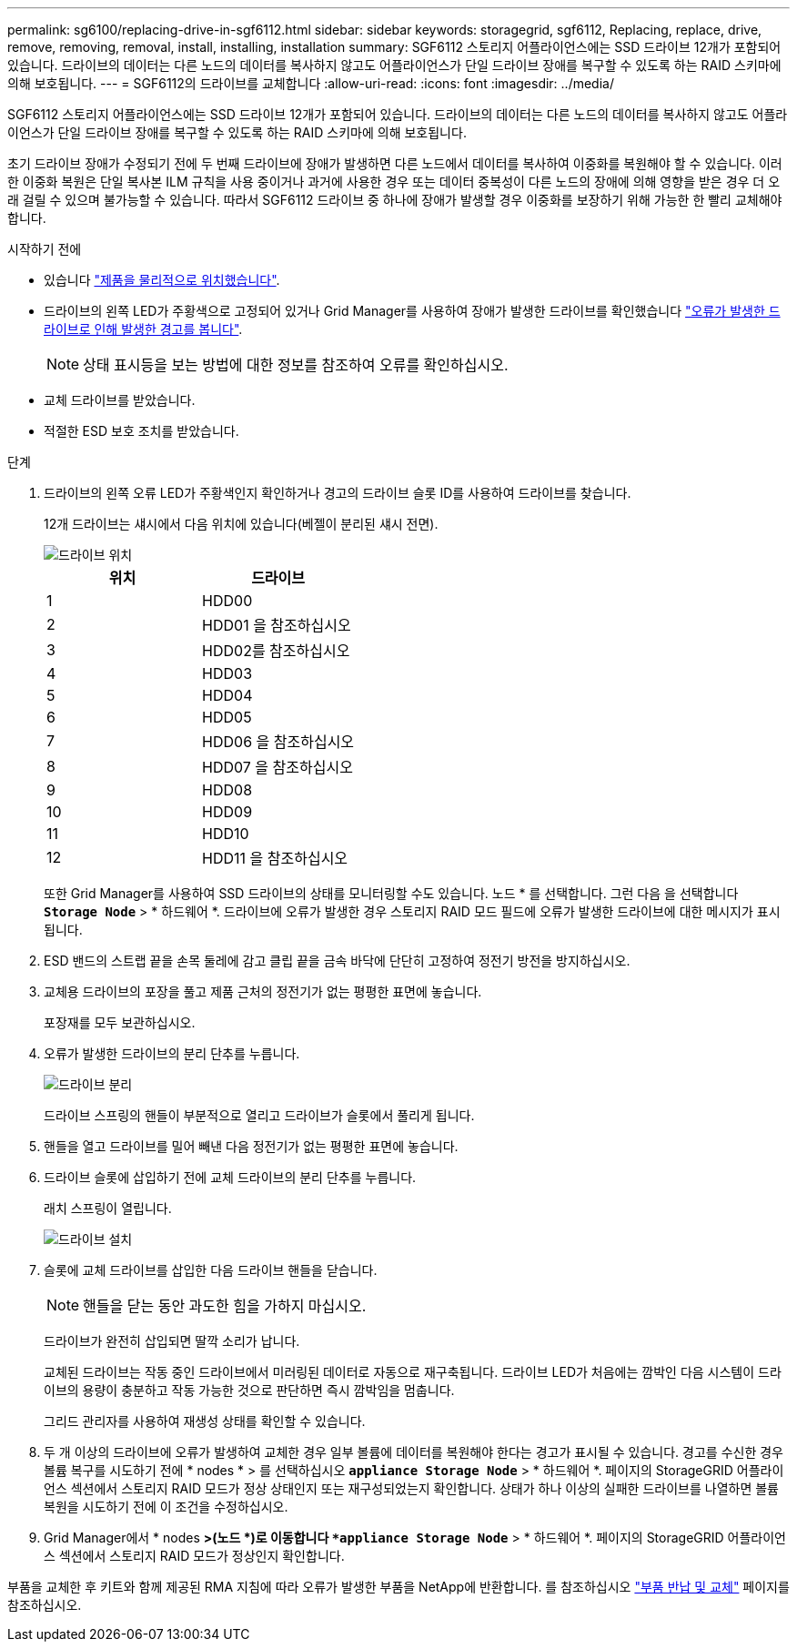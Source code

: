 ---
permalink: sg6100/replacing-drive-in-sgf6112.html 
sidebar: sidebar 
keywords: storagegrid, sgf6112, Replacing, replace, drive, remove, removing, removal, install, installing, installation 
summary: SGF6112 스토리지 어플라이언스에는 SSD 드라이브 12개가 포함되어 있습니다. 드라이브의 데이터는 다른 노드의 데이터를 복사하지 않고도 어플라이언스가 단일 드라이브 장애를 복구할 수 있도록 하는 RAID 스키마에 의해 보호됩니다.  
---
= SGF6112의 드라이브를 교체합니다
:allow-uri-read: 
:icons: font
:imagesdir: ../media/


[role="lead"]
SGF6112 스토리지 어플라이언스에는 SSD 드라이브 12개가 포함되어 있습니다. 드라이브의 데이터는 다른 노드의 데이터를 복사하지 않고도 어플라이언스가 단일 드라이브 장애를 복구할 수 있도록 하는 RAID 스키마에 의해 보호됩니다.

초기 드라이브 장애가 수정되기 전에 두 번째 드라이브에 장애가 발생하면 다른 노드에서 데이터를 복사하여 이중화를 복원해야 할 수 있습니다. 이러한 이중화 복원은 단일 복사본 ILM 규칙을 사용 중이거나 과거에 사용한 경우 또는 데이터 중복성이 다른 노드의 장애에 의해 영향을 받은 경우 더 오래 걸릴 수 있으며 불가능할 수 있습니다. 따라서 SGF6112 드라이브 중 하나에 장애가 발생할 경우 이중화를 보장하기 위해 가능한 한 빨리 교체해야 합니다.

.시작하기 전에
* 있습니다 link:locating-sgf6112-in-data-center.html["제품을 물리적으로 위치했습니다"].
* 드라이브의 왼쪽 LED가 주황색으로 고정되어 있거나 Grid Manager를 사용하여 장애가 발생한 드라이브를 확인했습니다 link:verify-component-to-replace.html["오류가 발생한 드라이브로 인해 발생한 경고를 봅니다"].
+

NOTE: 상태 표시등을 보는 방법에 대한 정보를 참조하여 오류를 확인하십시오.

* 교체 드라이브를 받았습니다.
* 적절한 ESD 보호 조치를 받았습니다.


.단계
. 드라이브의 왼쪽 오류 LED가 주황색인지 확인하거나 경고의 드라이브 슬롯 ID를 사용하여 드라이브를 찾습니다.
+
12개 드라이브는 섀시에서 다음 위치에 있습니다(베젤이 분리된 섀시 전면).

+
image::../media/sgf6112_ssds_locations.png[드라이브 위치]

+
|===
| 위치 | 드라이브 


 a| 
1
 a| 
HDD00



 a| 
2
 a| 
HDD01 을 참조하십시오



 a| 
3
 a| 
HDD02를 참조하십시오



 a| 
4
 a| 
HDD03



 a| 
5
 a| 
HDD04



 a| 
6
 a| 
HDD05



 a| 
7
 a| 
HDD06 을 참조하십시오



 a| 
8
 a| 
HDD07 을 참조하십시오



 a| 
9
 a| 
HDD08



 a| 
10
 a| 
HDD09



 a| 
11
 a| 
HDD10



 a| 
12
 a| 
HDD11 을 참조하십시오

|===
+
또한 Grid Manager를 사용하여 SSD 드라이브의 상태를 모니터링할 수도 있습니다. 노드 * 를 선택합니다. 그런 다음 을 선택합니다 `*Storage Node*` > * 하드웨어 *. 드라이브에 오류가 발생한 경우 스토리지 RAID 모드 필드에 오류가 발생한 드라이브에 대한 메시지가 표시됩니다.



. ESD 밴드의 스트랩 끝을 손목 둘레에 감고 클립 끝을 금속 바닥에 단단히 고정하여 정전기 방전을 방지하십시오.
. 교체용 드라이브의 포장을 풀고 제품 근처의 정전기가 없는 평평한 표면에 놓습니다.
+
포장재를 모두 보관하십시오.

. 오류가 발생한 드라이브의 분리 단추를 누릅니다.
+
image::../media/h600s_driveremoval.gif[드라이브 분리]

+
드라이브 스프링의 핸들이 부분적으로 열리고 드라이브가 슬롯에서 풀리게 됩니다.

. 핸들을 열고 드라이브를 밀어 빼낸 다음 정전기가 없는 평평한 표면에 놓습니다.
. 드라이브 슬롯에 삽입하기 전에 교체 드라이브의 분리 단추를 누릅니다.
+
래치 스프링이 열립니다.

+
image::../media/h600s_driveinstall.gif[드라이브 설치]

. 슬롯에 교체 드라이브를 삽입한 다음 드라이브 핸들을 닫습니다.
+

NOTE: 핸들을 닫는 동안 과도한 힘을 가하지 마십시오.

+
드라이브가 완전히 삽입되면 딸깍 소리가 납니다.

+
교체된 드라이브는 작동 중인 드라이브에서 미러링된 데이터로 자동으로 재구축됩니다. 드라이브 LED가 처음에는 깜박인 다음 시스템이 드라이브의 용량이 충분하고 작동 가능한 것으로 판단하면 즉시 깜박임을 멈춥니다.

+
그리드 관리자를 사용하여 재생성 상태를 확인할 수 있습니다.

. 두 개 이상의 드라이브에 오류가 발생하여 교체한 경우 일부 볼륨에 데이터를 복원해야 한다는 경고가 표시될 수 있습니다. 경고를 수신한 경우 볼륨 복구를 시도하기 전에 * nodes * > 를 선택하십시오 `*appliance Storage Node*` > * 하드웨어 *. 페이지의 StorageGRID 어플라이언스 섹션에서 스토리지 RAID 모드가 정상 상태인지 또는 재구성되었는지 확인합니다. 상태가 하나 이상의 실패한 드라이브를 나열하면 볼륨 복원을 시도하기 전에 이 조건을 수정하십시오.
. Grid Manager에서 * nodes *>(노드 *)로 이동합니다 `*appliance Storage Node*` > * 하드웨어 *. 페이지의 StorageGRID 어플라이언스 섹션에서 스토리지 RAID 모드가 정상인지 확인합니다.


부품을 교체한 후 키트와 함께 제공된 RMA 지침에 따라 오류가 발생한 부품을 NetApp에 반환합니다. 를 참조하십시오 https://mysupport.netapp.com/site/info/rma["부품 반납 및 교체"^] 페이지를 참조하십시오.
